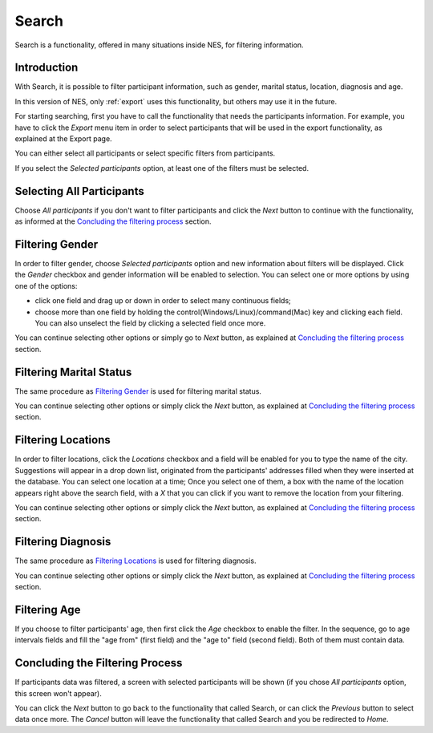 .. _search:

Search
======

Search is a functionality, offered in many situations inside NES, for filtering information.

Introduction
------------

With Search, it is possible to filter participant information, such as gender, marital status, location, diagnosis and age.

In this version of NES, only :ref:`export` uses this functionality, but others may use it in the future.

For starting searching, first you have to call the functionality that needs the participants information. For example, you have to click the `Export` menu item in order to select participants that will be used in the export functionality, as explained at the Export page.

You can either select all participants or select specific filters from participants.

If you select the `Selected participants` option, at least one of the filters must be selected.  

Selecting All Participants
--------------------------

Choose `All participants` if you don't want to filter participants and click the `Next` button to continue with the functionality, as informed at the `Concluding the filtering process`_ section.

.. image:: ../_img/all_participants_selection.png

Filtering Gender
----------------

In order to filter gender, choose `Selected participants` option and new information about filters will be displayed. Click the `Gender` checkbox and gender information will be enabled to selection. You can select one or more options by using one of the options:

* click one field and drag up or down in order to select many continuous fields;
* choose more than one field by holding the control(Windows/Linux)/command(Mac) key and clicking each field. You can also unselect the field by clicking a selected field once more.

.. image:: ../_img/gender_selection.png

You can continue selecting other options or simply go to `Next` button, as explained at `Concluding the filtering process`_ section.

Filtering Marital Status
------------------------

The same procedure as `Filtering Gender`_ is used for filtering marital status.

.. image:: ../_img/marital_status_selection.png

You can continue selecting other options or simply click the `Next` button, as explained at `Concluding the filtering process`_ section.

Filtering Locations
-------------------

In order to filter locations, click the `Locations` checkbox and a field will be enabled for you to type the name of the city. Suggestions will appear in a drop down list, originated from the participants' addresses filled when they were inserted at the database. You can select one location at a time; Once you select one of them, a box with the name of the location appears right above the search field, with a `X` that you can click if you want to remove the location from your filtering.

.. image:: ../_img/locations_selection.png

You can continue selecting other options or simply click the `Next` button, as explained at `Concluding the filtering process`_ section.

Filtering Diagnosis
-------------------

The same procedure as `Filtering Locations`_ is used for filtering diagnosis.

.. image:: ../_img/diagnosis_selection.png

You can continue selecting other options or simply click the `Next` button, as explained at `Concluding the filtering process`_ section.


Filtering Age
-------------

If you choose to filter participants' age, then first click the `Age` checkbox to enable the filter. In the sequence, go to age intervals fields and fill the "age from" (first field) and  the "age to" field (second field). Both of them must contain data.


.. image:: ../_img/age_selection.png

Concluding the Filtering Process
--------------------------------

If participants data was filtered, a screen with selected participants will be shown (if you chose `All participants` option, this screen won't appear). 

.. image:: ../_img/selected_participants.png

You can click the `Next` button to go back to the functionality that called Search, or can click the `Previous` button to select data once more. The `Cancel` button will leave the functionality that called Search and you be redirected to `Home`.
